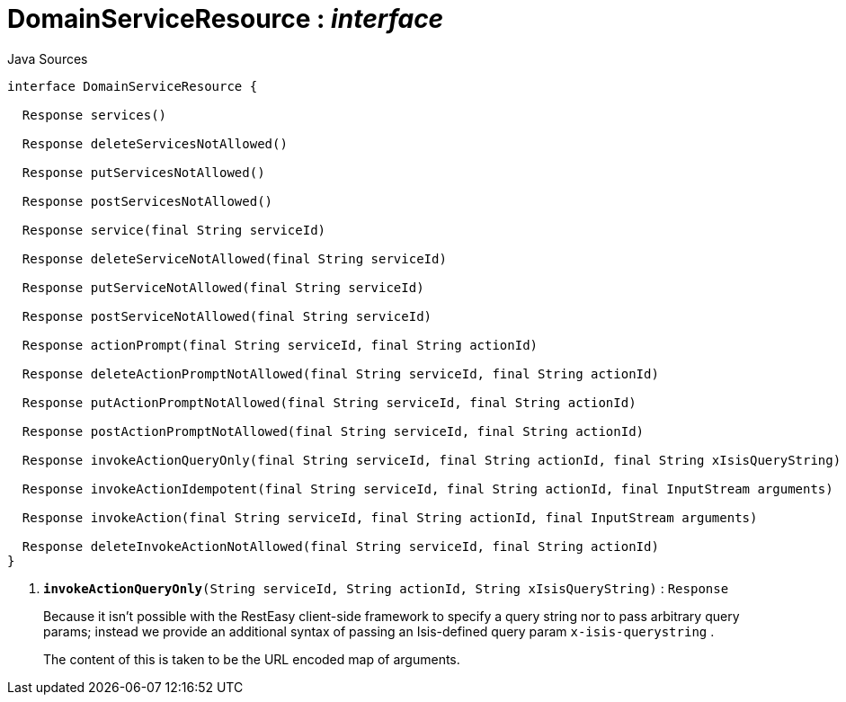 = DomainServiceResource : _interface_
:Notice: Licensed to the Apache Software Foundation (ASF) under one or more contributor license agreements. See the NOTICE file distributed with this work for additional information regarding copyright ownership. The ASF licenses this file to you under the Apache License, Version 2.0 (the "License"); you may not use this file except in compliance with the License. You may obtain a copy of the License at. http://www.apache.org/licenses/LICENSE-2.0 . Unless required by applicable law or agreed to in writing, software distributed under the License is distributed on an "AS IS" BASIS, WITHOUT WARRANTIES OR  CONDITIONS OF ANY KIND, either express or implied. See the License for the specific language governing permissions and limitations under the License.

.Java Sources
[source,java]
----
interface DomainServiceResource {

  Response services()

  Response deleteServicesNotAllowed()

  Response putServicesNotAllowed()

  Response postServicesNotAllowed()

  Response service(final String serviceId)

  Response deleteServiceNotAllowed(final String serviceId)

  Response putServiceNotAllowed(final String serviceId)

  Response postServiceNotAllowed(final String serviceId)

  Response actionPrompt(final String serviceId, final String actionId)

  Response deleteActionPromptNotAllowed(final String serviceId, final String actionId)

  Response putActionPromptNotAllowed(final String serviceId, final String actionId)

  Response postActionPromptNotAllowed(final String serviceId, final String actionId)

  Response invokeActionQueryOnly(final String serviceId, final String actionId, final String xIsisQueryString) // <.>

  Response invokeActionIdempotent(final String serviceId, final String actionId, final InputStream arguments)

  Response invokeAction(final String serviceId, final String actionId, final InputStream arguments)

  Response deleteInvokeActionNotAllowed(final String serviceId, final String actionId)
}
----

<.> `[teal]#*invokeActionQueryOnly*#(String serviceId, String actionId, String xIsisQueryString)` : `Response`
+
--
Because it isn't possible with the RestEasy client-side framework to specify a query string nor to pass arbitrary query params; instead we provide an additional syntax of passing an Isis-defined query param `x-isis-querystring` .

The content of this is taken to be the URL encoded map of arguments.
--

